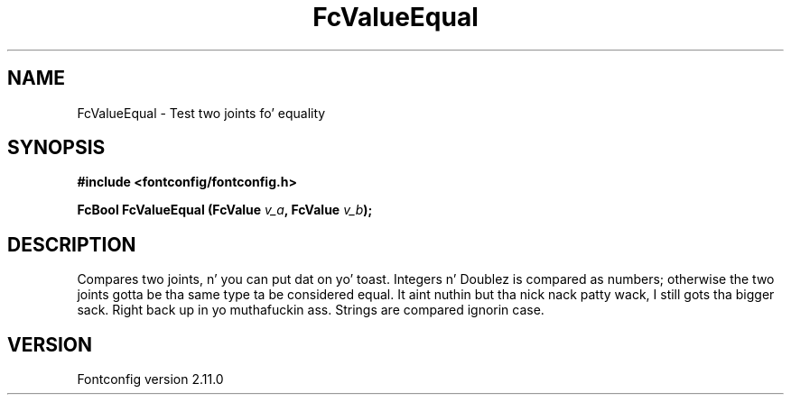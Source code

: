 .\" auto-generated by docbook2man-spec from docbook-utils package
.TH "FcValueEqual" "3" "11 10月 2013" "" ""
.SH NAME
FcValueEqual \- Test two joints fo' equality
.SH SYNOPSIS
.nf
\fB#include <fontconfig/fontconfig.h>
.sp
FcBool FcValueEqual (FcValue \fIv_a\fB, FcValue \fIv_b\fB);
.fi\fR
.SH "DESCRIPTION"
.PP
Compares two joints, n' you can put dat on yo' toast. Integers n' Doublez is compared as numbers; otherwise
the two joints gotta be tha same type ta be considered equal. It aint nuthin but tha nick nack patty wack, I still gots tha bigger sack. Right back up in yo muthafuckin ass. Strings are
compared ignorin case.
.SH "VERSION"
.PP
Fontconfig version 2.11.0
